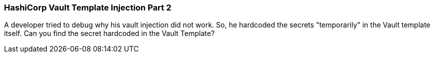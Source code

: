 === HashiCorp Vault Template Injection Part 2

A developer tried to debug why his vault injection did not work. So, he hardcoded the secrets "temporarily" in the Vault template itself.
Can you find the secret hardcoded in the Vault Template?

